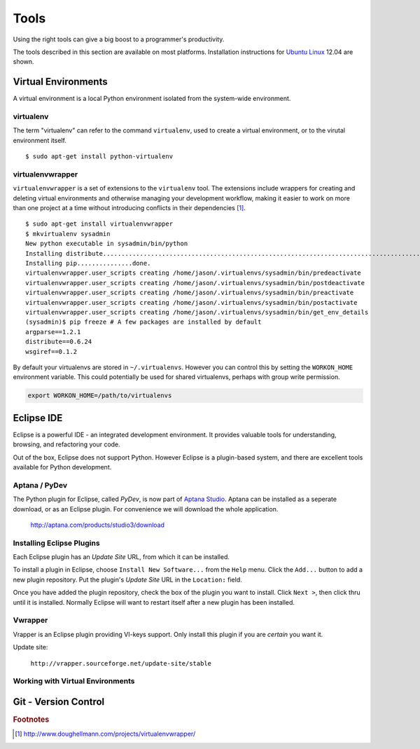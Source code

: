 .. highlight:: console

*****
Tools
*****


Using the right tools can give a big boost to a programmer's productivity. 

The tools described in this section are available on most platforms.
Installation instructions for `Ubuntu Linux`_ 12.04 are shown.

.. _`Ubuntu Linux`: http://ubuntu.com/


Virtual Environments
====================

A virtual environment is a local Python environment isolated from the
system-wide environment.


virtualenv
----------

The term "virtualenv" can refer to the command ``virtualenv``, used to create a 
virtual environment, or to the virutal environment itself.

::
  
  $ sudo apt-get install python-virtualenv
  

virtualenvwrapper
-----------------

.. todo::

   Is ``virtualenvwrapper`` appropriate for system administration scripts?
   

``virtualenvwrapper`` is a set of extensions to the ``virtualenv`` tool. The
extensions include wrappers for creating and deleting virtual environments and
otherwise managing your development workflow, making it easier to work on more
than one project at a time without introducing conflicts in their dependencies [#f1]_.


::

   $ sudo apt-get install virtualenvwrapper
   $ mkvirtualenv sysadmin
   New python executable in sysadmin/bin/python
   Installing distribute.............................................................................................................................................................................................done.
   Installing pip...............done.
   virtualenvwrapper.user_scripts creating /home/jason/.virtualenvs/sysadmin/bin/predeactivate
   virtualenvwrapper.user_scripts creating /home/jason/.virtualenvs/sysadmin/bin/postdeactivate
   virtualenvwrapper.user_scripts creating /home/jason/.virtualenvs/sysadmin/bin/preactivate
   virtualenvwrapper.user_scripts creating /home/jason/.virtualenvs/sysadmin/bin/postactivate
   virtualenvwrapper.user_scripts creating /home/jason/.virtualenvs/sysadmin/bin/get_env_details
   (sysadmin)$ pip freeze # A few packages are installed by default
   argparse==1.2.1
   distribute==0.6.24
   wsgiref==0.1.2
   
By default your virtualenvs are stored in ``~/.virtualenvs``.  However you can
control this by setting the ``WORKON_HOME`` environment variable.  This could
potentially be used for shared virtualenvs, perhaps with group write permission.

.. code-block:: bash

   export WORKON_HOME=/path/to/virtualenvs
   


Eclipse IDE
===========

Eclipse is a powerful IDE - an integrated development environment.  It provides
valuable tools for understanding, browsing, and refactoring your code.  

Out of the box, Eclipse does not support Python.  However Eclipse is a plugin-based system, 
and there are excellent tools available for Python development.


Aptana / PyDev
--------------

The Python plugin for Eclipse, called *PyDev*, is now part of `Aptana Studio`_.
Aptana can be installed as a seperate download, or as an Eclipse plugin.  For
convenience we will download the whole application.

   http://aptana.com/products/studio3/download

.. _`Aptana Studio`: http://aptana.com/


Installing Eclipse Plugins
--------------------------

Each Eclipse plugin has an *Update Site* URL, from which it can be installed.

To install a plugin in Eclipse, choose ``Install New Software...`` from the
``Help`` menu.  Click the ``Add...`` button to add a new plugin repository.  Put
the plugin's *Update Site* URL in the ``Location:`` field.

Once you have added the plugin repository, check the box of the plugin you want
to install.  Click ``Next >``, then click thru until it is installed.  Normally
Eclipse will want to restart itself after a new plugin has been installed.


Vwrapper
--------

Vrapper is an Eclipse plugin providing VI-keys support.  Only install this
plugin if you are *certain* you want it.

Update site:

   ``http://vrapper.sourceforge.net/update-site/stable``


Working with Virtual Environments
---------------------------------

.. todo:: 

   Research best way for sysadmins, rather than developers, to work with virtualenvs.


Git - Version Control
=====================

.. todo:: 

   Describe common workflow for Git use with sysadmin scripts.  Local & remote
   repos.
   


.. rubric:: Footnotes


.. [#f1] http://www.doughellmann.com/projects/virtualenvwrapper/
